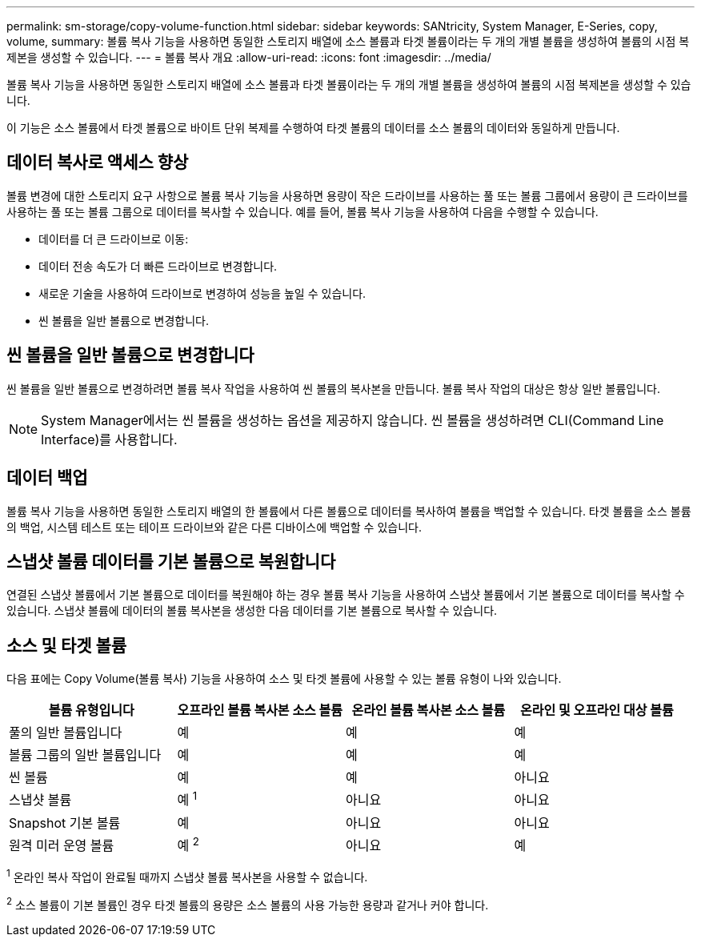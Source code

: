 ---
permalink: sm-storage/copy-volume-function.html 
sidebar: sidebar 
keywords: SANtricity, System Manager, E-Series, copy, volume, 
summary: 볼륨 복사 기능을 사용하면 동일한 스토리지 배열에 소스 볼륨과 타겟 볼륨이라는 두 개의 개별 볼륨을 생성하여 볼륨의 시점 복제본을 생성할 수 있습니다. 
---
= 볼륨 복사 개요
:allow-uri-read: 
:icons: font
:imagesdir: ../media/


[role="lead"]
볼륨 복사 기능을 사용하면 동일한 스토리지 배열에 소스 볼륨과 타겟 볼륨이라는 두 개의 개별 볼륨을 생성하여 볼륨의 시점 복제본을 생성할 수 있습니다.

이 기능은 소스 볼륨에서 타겟 볼륨으로 바이트 단위 복제를 수행하여 타겟 볼륨의 데이터를 소스 볼륨의 데이터와 동일하게 만듭니다.



== 데이터 복사로 액세스 향상

볼륨 변경에 대한 스토리지 요구 사항으로 볼륨 복사 기능을 사용하면 용량이 작은 드라이브를 사용하는 풀 또는 볼륨 그룹에서 용량이 큰 드라이브를 사용하는 풀 또는 볼륨 그룹으로 데이터를 복사할 수 있습니다. 예를 들어, 볼륨 복사 기능을 사용하여 다음을 수행할 수 있습니다.

* 데이터를 더 큰 드라이브로 이동:
* 데이터 전송 속도가 더 빠른 드라이브로 변경합니다.
* 새로운 기술을 사용하여 드라이브로 변경하여 성능을 높일 수 있습니다.
* 씬 볼륨을 일반 볼륨으로 변경합니다.




== 씬 볼륨을 일반 볼륨으로 변경합니다

씬 볼륨을 일반 볼륨으로 변경하려면 볼륨 복사 작업을 사용하여 씬 볼륨의 복사본을 만듭니다. 볼륨 복사 작업의 대상은 항상 일반 볼륨입니다.

[NOTE]
====
System Manager에서는 씬 볼륨을 생성하는 옵션을 제공하지 않습니다. 씬 볼륨을 생성하려면 CLI(Command Line Interface)를 사용합니다.

====


== 데이터 백업

볼륨 복사 기능을 사용하면 동일한 스토리지 배열의 한 볼륨에서 다른 볼륨으로 데이터를 복사하여 볼륨을 백업할 수 있습니다. 타겟 볼륨을 소스 볼륨의 백업, 시스템 테스트 또는 테이프 드라이브와 같은 다른 디바이스에 백업할 수 있습니다.



== 스냅샷 볼륨 데이터를 기본 볼륨으로 복원합니다

연결된 스냅샷 볼륨에서 기본 볼륨으로 데이터를 복원해야 하는 경우 볼륨 복사 기능을 사용하여 스냅샷 볼륨에서 기본 볼륨으로 데이터를 복사할 수 있습니다. 스냅샷 볼륨에 데이터의 볼륨 복사본을 생성한 다음 데이터를 기본 볼륨으로 복사할 수 있습니다.



== 소스 및 타겟 볼륨

다음 표에는 Copy Volume(볼륨 복사) 기능을 사용하여 소스 및 타겟 볼륨에 사용할 수 있는 볼륨 유형이 나와 있습니다.

[cols="1a,1a,1a,1a"]
|===
| 볼륨 유형입니다 | 오프라인 볼륨 복사본 소스 볼륨 | 온라인 볼륨 복사본 소스 볼륨 | 온라인 및 오프라인 대상 볼륨 


 a| 
풀의 일반 볼륨입니다
 a| 
예
 a| 
예
 a| 
예



 a| 
볼륨 그룹의 일반 볼륨입니다
 a| 
예
 a| 
예
 a| 
예



 a| 
씬 볼륨
 a| 
예
 a| 
예
 a| 
아니요



 a| 
스냅샷 볼륨
 a| 
예 ^1^
 a| 
아니요
 a| 
아니요



 a| 
Snapshot 기본 볼륨
 a| 
예
 a| 
아니요
 a| 
아니요



 a| 
원격 미러 운영 볼륨
 a| 
예 ^2^
 a| 
아니요
 a| 
예

|===
^1^ 온라인 복사 작업이 완료될 때까지 스냅샷 볼륨 복사본을 사용할 수 없습니다.

^2^ 소스 볼륨이 기본 볼륨인 경우 타겟 볼륨의 용량은 소스 볼륨의 사용 가능한 용량과 같거나 커야 합니다.
